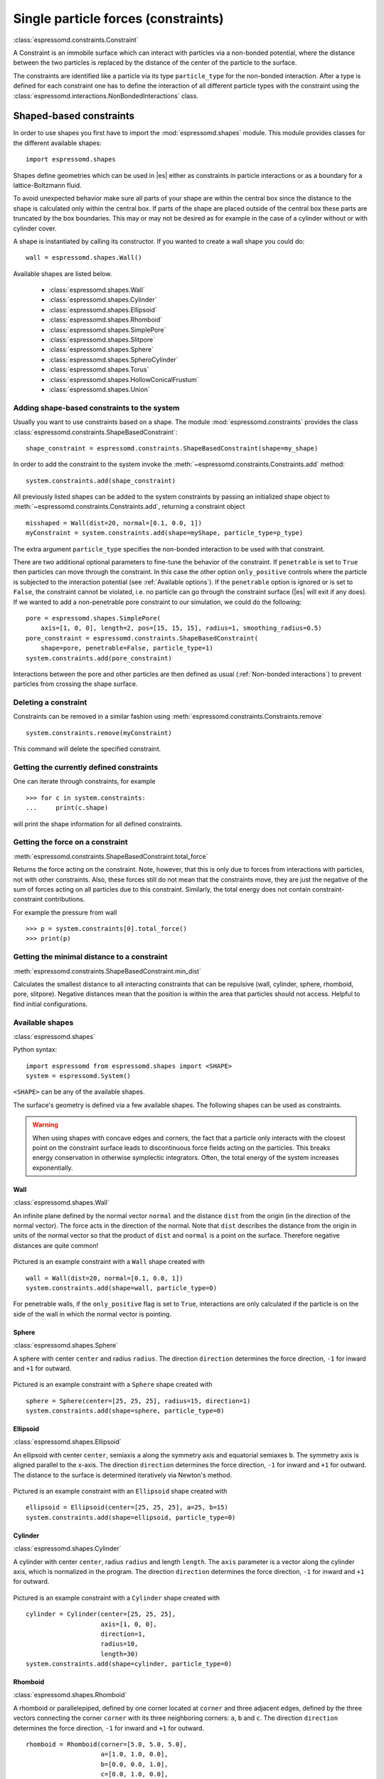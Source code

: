 .. _Single particle forces (constraints):

Single particle forces (constraints)
====================================

:class:`espressomd.constraints.Constraint`

A Constraint is an immobile surface which can interact with particles via a
non-bonded potential, where the distance between the two particles is
replaced by the distance of the center of the particle to the surface.

The constraints are identified like a particle via its type ``particle_type`` for the
non-bonded interaction. After a type is defined for each constraint one
has to define the interaction of all different particle types with the
constraint using the  :class:`espressomd.interactions.NonBondedInteractions` class.

.. _Shaped-based constraints:

Shaped-based constraints
------------------------

In order to use shapes you first have to import the :mod:`espressomd.shapes`
module. This module provides classes for the different available shapes::

    import espressomd.shapes

Shapes define geometries which can be used in |es| either as
constraints in particle interactions or as a boundary for a
lattice-Boltzmann fluid.

To avoid unexpected behavior make sure all parts of your shape are
within the central box since the distance to the shape is calculated only
within the central box. If parts of the shape are placed
outside of the central box these parts are truncated by the box boundaries. This may
or may not be desired as for example in the case of a cylinder without or with cylinder cover.

A shape is instantiated by calling its constructor. If you wanted to
create a wall shape you could do::

    wall = espressomd.shapes.Wall()

Available shapes are listed below.

    - :class:`espressomd.shapes.Wall`
    - :class:`espressomd.shapes.Cylinder`
    - :class:`espressomd.shapes.Ellipsoid`
    - :class:`espressomd.shapes.Rhomboid`
    - :class:`espressomd.shapes.SimplePore`
    - :class:`espressomd.shapes.Slitpore`
    - :class:`espressomd.shapes.Sphere`
    - :class:`espressomd.shapes.SpheroCylinder`
    - :class:`espressomd.shapes.Torus`
    - :class:`espressomd.shapes.HollowConicalFrustum`
    - :class:`espressomd.shapes.Union`


.. _Adding shape-based constraints to the system:

Adding shape-based constraints to the system
^^^^^^^^^^^^^^^^^^^^^^^^^^^^^^^^^^^^^^^^^^^^

Usually you want to use constraints based on a shape.
The module :mod:`espressomd.constraints` provides the class
:class:`espressomd.constraints.ShapeBasedConstraint`::

    shape_constraint = espressomd.constraints.ShapeBasedConstraint(shape=my_shape)

In order to add the constraint to the system
invoke the :meth:`~espressomd.constraints.Constraints.add` method::

    system.constraints.add(shape_constraint)

All previously listed shapes can be added to the system constraints
by passing an initialized shape object to :meth:`~espressomd.constraints.Constraints.add`, returning a constraint object ::

    misshaped = Wall(dist=20, normal=[0.1, 0.0, 1])
    myConstraint = system.constraints.add(shape=myShape, particle_type=p_type)

The extra argument ``particle_type`` specifies the non-bonded interaction to be used with
that constraint.

There are two additional optional parameters
to fine-tune the behavior of the constraint. If ``penetrable`` is set to
``True`` then particles can move through the constraint. In this case the
other option ``only_positive`` controls where the particle is subjected to the
interaction potential (see :ref:`Available options`).
If the ``penetrable`` option is ignored or is set to ``False``, the
constraint cannot be violated, i.e. no
particle can go through the constraint surface (|es| will exit if any does).
If we wanted to add a non-penetrable pore constraint to our simulation,
we could do the following::

    pore = espressomd.shapes.SimplePore(
        axis=[1, 0, 0], length=2, pos=[15, 15, 15], radius=1, smoothing_radius=0.5)
    pore_constraint = espressomd.constraints.ShapeBasedConstraint(
        shape=pore, penetrable=False, particle_type=1)
    system.constraints.add(pore_constraint)

Interactions between the pore and other particles are then defined
as usual (:ref:`Non-bonded interactions`) to prevent particles from crossing
the shape surface.

.. _Deleting a constraint:

Deleting a constraint
^^^^^^^^^^^^^^^^^^^^^

Constraints can be removed in a similar fashion using :meth:`espressomd.constraints.Constraints.remove` ::

    system.constraints.remove(myConstraint)

This command will delete the specified constraint.


.. _Getting the currently defined constraints:

Getting the currently defined constraints
^^^^^^^^^^^^^^^^^^^^^^^^^^^^^^^^^^^^^^^^^

One can iterate through constraints, for example ::

    >>> for c in system.constraints:
    ...     print(c.shape)

will print the shape information for all defined constraints.


.. _Getting the force on a constraint:

Getting the force on a constraint
^^^^^^^^^^^^^^^^^^^^^^^^^^^^^^^^^

:meth:`espressomd.constraints.ShapeBasedConstraint.total_force`

Returns the force acting on the constraint. Note, however, that this is
only due to forces from interactions with particles, not with other
constraints. Also, these forces still do not mean that the constraints
move, they are just the negative of the sum of forces acting on all
particles due to this constraint. Similarly, the total energy does not
contain constraint-constraint contributions.

For example the pressure from wall ::

    >>> p = system.constraints[0].total_force()
    >>> print(p)

.. _Getting the minimal distance to a constraint:

Getting the minimal distance to a constraint
^^^^^^^^^^^^^^^^^^^^^^^^^^^^^^^^^^^^^^^^^^^^

:meth:`espressomd.constraints.ShapeBasedConstraint.min_dist`

Calculates the smallest distance to all interacting
constraints that can be repulsive (wall, cylinder, sphere, rhomboid,
pore, slitpore). Negative distances mean that the position is
within the area that particles should not access. Helpful to find
initial configurations.

.. _Available shapes:

Available shapes
^^^^^^^^^^^^^^^^

:class:`espressomd.shapes`

Python syntax::

    import espressomd from espressomd.shapes import <SHAPE>
    system = espressomd.System()

``<SHAPE>`` can be any of the available shapes.

The surface's geometry is defined via a few available shapes.
The following shapes can be used as constraints.

.. warning::
   When using shapes with concave edges and corners, the fact that a particle
   only interacts with the closest point on the constraint surface leads to discontinuous
   force fields acting on the particles. This breaks energy conservation in otherwise
   symplectic integrators. Often, the total energy of the system increases exponentially.


Wall
""""

:class:`espressomd.shapes.Wall`

An infinite plane defined by the normal vector ``normal``
and the distance ``dist`` from the origin (in the direction of the normal vector).
The force acts in the direction of the normal.
Note that ``dist`` describes the distance from the origin in units of the normal
vector so that the product of ``dist`` and ``normal`` is a point on the surface.
Therefore negative distances are quite common!

.. figure:: figures/shape-wall.png
   :alt: Visualization of a constraint with a ``Wall`` shape.
   :align: center
   :height: 6.00000cm

Pictured is an example constraint with a ``Wall`` shape created with ::

    wall = Wall(dist=20, normal=[0.1, 0.0, 1])
    system.constraints.add(shape=wall, particle_type=0)

For penetrable walls, if the ``only_positive`` flag is set to ``True``, interactions
are only calculated if the particle is on the side of the wall in which the
normal vector is pointing.


Sphere
""""""

:class:`espressomd.shapes.Sphere`

A sphere with center ``center`` and radius ``radius``.
The direction ``direction`` determines the force direction, ``-1`` for inward
and ``+1`` for outward.

.. _shape-sphere:

.. figure:: figures/shape-sphere.png
   :alt: Visualization of a constraint with a Sphere shape.
   :align: center
   :height: 6.00000cm

Pictured is an example constraint with a ``Sphere`` shape created with ::

    sphere = Sphere(center=[25, 25, 25], radius=15, direction=1)
    system.constraints.add(shape=sphere, particle_type=0)


Ellipsoid
"""""""""

:class:`espressomd.shapes.Ellipsoid`

An ellipsoid with center ``center``, semiaxis ``a`` along the symmetry axis and
equatorial semiaxes ``b``. The symmetry axis is aligned parallel to the x-axis.
The direction ``direction`` determines the force direction, ``-1`` for inward and ``+1`` for outward.
The distance to the surface is determined iteratively via Newton's method.

.. _shape-ellipsoid:

.. figure:: figures/shape-ellipsoid.png
   :alt: Visualization of a constraint with an Ellipsoid shape.
   :align: center
   :height: 6.00000cm

Pictured is an example constraint with an ``Ellipsoid`` shape created with ::

    ellipsoid = Ellipsoid(center=[25, 25, 25], a=25, b=15)
    system.constraints.add(shape=ellipsoid, particle_type=0)


Cylinder
""""""""

:class:`espressomd.shapes.Cylinder`

A cylinder with center ``center``, radius ``radius`` and length ``length``.
The ``axis`` parameter is a vector along the cylinder axis, which is normalized in the program.
The direction ``direction`` determines the force direction, ``-1`` for inward and ``+1`` for outward.


.. figure:: figures/shape-cylinder.png
   :alt: Visualization of a constraint with a Cylinder shape.
   :align: center
   :height: 6.00000cm

Pictured is an example constraint with a ``Cylinder`` shape created with ::

    cylinder = Cylinder(center=[25, 25, 25],
                        axis=[1, 0, 0],
                        direction=1,
                        radius=10,
                        length=30)
    system.constraints.add(shape=cylinder, particle_type=0)


Rhomboid
""""""""

:class:`espressomd.shapes.Rhomboid`

A rhomboid or parallelepiped, defined by one corner located at ``corner``
and three adjacent edges, defined by the three vectors connecting the
corner ``corner`` with its three neighboring corners: ``a``, ``b`` and ``c``.
The direction ``direction`` determines the force direction, ``-1`` for inward and ``+1`` for outward.

::

    rhomboid = Rhomboid(corner=[5.0, 5.0, 5.0],
                        a=[1.0, 1.0, 0.0],
                        b=[0.0, 0.0, 1.0],
                        c=[0.0, 1.0, 0.0],
                        direction=1)
    system.constraints.add(shape=rhomboid, particle_type=0, penetrable=True)

creates a rhomboid defined by one corner located at ``[5.0, 5.0, 5.0]`` and three
adjacent edges, defined by the three vectors connecting the corner with its three neighboring corners, ``(1,1,0)`` , ``(0,0,1)`` and ``(0,1,0)``.


SimplePore
""""""""""

:class:`espressomd.shapes.SimplePore`

Two parallel infinite planes, connected by a cylindrical orifice. The cylinder
is connected to the planes by torus segments with an adjustable radius.

Length and radius of the cylindrical pore can be set via the corresponding parameters
``length`` and ``radius``. The parameter ``center`` defines the central point of the pore.
The orientation of the pore is given by the vector ``axis``, which points along the cylinder's symmetry axis.
The pore openings are smoothed with radius ``smoothing_radius``.

.. figure:: figures/shape-simplepore.png
   :alt: Visualization of a constraint with a SimplePore shape.
   :align: center
   :height: 6.00000cm

Pictured is an example constraint with a ``SimplePore`` shape created with ::

    pore = SimplePore(axis=[1, 0, 0],
                      length=15,
                      radius=12.5,
                      smoothing_radius=2,
                      center=[25, 25, 25])
    system.constraints.add(shape=pore, particle_type=0, penetrable=True)

Note: in the OpenGL visualizer, if the OpenGL Extrusion library is not available,
the smooth pore openings will be rendered using a sliced torus. You can safely
ignore this visual artifact, it has no impact on the force/energy calculation.


Slitpore
""""""""

:class:`espressomd.shapes.Slitpore`

A T-shaped channel that extends in the *z*-direction.
The cross sectional geometry is depicted in Fig. :ref:`schematic <figure-slitpore>`.
It is translationally invariant in y direction.

The region is described as a pore (lower vertical part of the "T"-shape) and a channel (upper horizontal part of the "T"-shape).

.. _figure-slitpore:

.. figure:: figures/slitpore.png
   :alt: Schematic for the Slitpore shape with labeled geometrical parameters.
   :align: center
   :height: 10.00000cm

The parameter ``channel_width`` specifies the distance between the top and the plateau edge.
The parameter ``pore_length`` specifies the distance between the bottom and the plateau edge.
The parameter ``pore_width`` specifies the distance between the two plateau edges, it is the space between the left and right walls of the pore region.
The parameters ``pore_mouth`` and ``dividing_plane`` specify the location in the z-coordinate resp. x-coordinate of the pore opening.

All the edges  are smoothed via the parameters ``upper_smoothing_radius`` (for the concave corner at the edge of the plateau region) and ``lower_smoothing_radius`` (for the convex corner at the bottom of the pore region).
The meaning of the geometrical parameters can be inferred from the schematic in Fig. :ref:`slitpore <figure-slitpore>`.


.. figure:: figures/shape-slitpore.png
   :alt: Visualization of a constraint with a Slitpore shape.
   :align: center
   :height: 6.00000cm


Pictured is an example constraint with a ``Slitpore`` shape created with ::


    slitpore = Slitpore(channel_width=15,
                        lower_smoothing_radius=1.5,
                        upper_smoothing_radius=2,
                        pore_length=20,
                        pore_mouth=30,
                        pore_width=5,
                        dividing_plane=25)

    system.constraints.add(shape=slitpore, particle_type=0, penetrable=True)


SpheroCylinder
""""""""""""""

:class:`espressomd.shapes.SpheroCylinder`

A cylinder capped by hemispheres on both ends. Generates a capsule, pill, or spherocylinder depending on the choice of parameters.
Similar to :class:`espressomd.shapes.Cylinder`, it is positioned at ``center`` and has a radius ``radius``.
The ``length`` parameter is the cylinder length, and does not include the contribution from the hemispherical ends.
The ``axis`` parameter is a vector along the cylinder axis, which is normalized in the program.
The direction ``direction`` determines the force direction, ``-1`` for inward and ``+1`` for outward.


.. figure:: figures/shape-spherocylinder.png
   :alt: Visualization of a constraint with a SpheroCylinder shape.
   :align: center
   :height: 6.00000cm

Pictured is an example constraint with a ``SpheroCylinder`` shape created with ::

    spherocylinder = SpheroCylinder(center=[25, 25, 25],
                                    axis=[1, 0, 0],
                                    direction=1,
                                    radius=10,
                                    length=30)
    system.constraints.add(shape=spherocylinder, particle_type=0)


Torus
"""""

:class:`espressomd.shapes.Torus`

It is positioned at ``center`` and has a radius ``radius`` with tube radius ``tube_radius``.
The ``normal`` parameter is the torus rotation axis, which is normalized in the program.
The direction ``direction`` determines the force direction, ``-1`` for inward and ``+1`` for outward.


HollowConicalFrustum
""""""""""""""""""""

:class:`espressomd.shapes.HollowConicalFrustum`

A hollow cone with round corners. The specific parameters
are described in the shape's class :class:`espressomd.shapes.HollowConicalFrustum`.

.. figure:: figures/shape-conical_frustum.png
   :alt: Visualization of a constraint with a HollowConicalFrustum shape.
   :align: center
   :height: 6.00000cm

.. figure:: figures/conical_frustum.png
   :alt: Schematic for the HollowConicalFrustum shape with labeled geometrical parameters.
   :align: center
   :height: 6.00000cm

Note: in the OpenGL visualizer, if the OpenGL Extrusion library is not available,
the shape surface will be rendered with dots.


Union
"""""

:class:`espressomd.shapes.Union`

A meta-shape which is the union of given shapes. Note that only the regions where
all shapes have a "positive distance" (see :ref:`Available options`) can be used for the
union. The distance to the union is defined as the minimum distance to any contained shape.


.. _Available options:

Available options
^^^^^^^^^^^^^^^^^

There are some options to help control the behaviour of shaped-based
constraints. Some of the options, like ``direction`` need to be specified for
the shape :class:`espressomd.shapes`, and some options are specified for the
constraint  :class:`espressomd.constraints.ShapeBasedConstraint`. We will
discuss them together in this section in the context of a specific example.

The ``direction`` option typically specifies which volumes are inside versus
outside the shape. Consider a constraint based on the sphere shape. If one
wishes to place particles inside the sphere, one would usually use
``direction=-1``, if one wishes to place particles outside, one would use
``direction=1``. In this example, we place a sphere centre at position
(25,0,0). A particle is continuously displaced on the x-axis in order to probe
the effect of different options. For this, we need to first define a repulsive
interaction between the probe and the constraint.

The plot below demonstrates how the distance between the probe and the
constraint surface is calculated when the ``distance`` option is toggled
between ``direction=1`` and ``direction=-1``. In the plot, a schematic of a
circle centered at x=25 is used to represent the spherical constraint.

.. figure:: figures/constraint-distance.png
   :alt: Distance measure from an example spherical constraint.
   :align: center
   :height: 8.00000cm

When the option ``direction=1`` is used for the sphere shape, positive
distances are measured whenever the particle is outside the sphere and negative
distances are measured whenever the particle is inside the sphere. Conversely,
when the option ``direction=-1`` is used for the sphere shape, negative
distances are measured whenever the particle is outside the sphere and positive
distances are measured whenever the particle is inside the sphere. In other
words, this option helps defines the sign of the normal surface vector.

For now, this may not sound useful but it can be practical when used with
together with constraint options such as ``penetrable`` or ``only_positive``.
In the former case, using non-penetrable surfaces with ``penetrable=False`` will
cause |es| to throw an error is any distances between interacting particles and
constraints are found to be negative. This can be used to stop a simulation if
for one reason or another particles end up in an unwanted location.

The ``only_positive`` constraint option is used to define if a force should be
applied to a particle that has a negative distance. For example, consider the
same probe particle as in the previous case. The plot below shows the particle
force with ``only_positive=True``. Notice that when the distance is negative,
forces are not applied at all to the particle. Thus the constraint surface is
either purely radially outwards (when ``direction=1``) or radially inwards
(when ``direction=-1``). Note that in both cases the constraint was set to be
penetrable with ``penetrable=True`` or else the simulation would crash whenever
the particle was found in any location that yields a negative distance.

.. figure:: figures/constraint-force.png
   :alt: Force measure from an example spherical constraint.
   :align: center
   :height: 8.00000cm

The next figure shows what happens if we turn off the ``only_positive`` flag by
setting ``only_positive=False``. In this case the particle is pushed radially
inward if it is inside the sphere and radially outward if it is outside. As
with the previous example, the constraint was set to be penetrable for this to
make sense.

.. figure:: figures/constraint-force_only_positive.png
   :alt: Force measure from an example spherical constraint.
   :align: center
   :height: 8.00000cm

Most shapes have a clear interpretation of what is inside versus outside with
the exception of a planar wall. For this, there is no ``direction`` option, but
the ``normal`` vector of the wall points in the direction that is considered to
yield positive distances.  Outside their use in constraints, shapes can also be
used as a way to define LB boundary nodes. In this case, negative distances
define nodes which are part of a boundary (please refer to :ref:`Using shapes
as lattice-Boltzmann boundary`).


.. _External Fields:

External Fields
---------------

There is a variety of external fields, which differ by how their
values are obtained and how they couple to particles.

Constant fields
^^^^^^^^^^^^^^^

These are fields that are constant in space or simple linear functions
of the position.  The available fields are:

* :class:`espressomd.constraints.HomogeneousMagneticField`
* :class:`espressomd.constraints.ElectricPlaneWave`
* :class:`espressomd.constraints.LinearElectricPotential`
* :class:`espressomd.constraints.HomogeneousFlowField`
* :class:`espressomd.constraints.Gravity`

A detailed description can be found in the class documentation.

Please be aware of the fact that a constant per-particle force can be
set via the ``ext_force`` property of the particles and is not provided
here.


Interpolated Force and Potential fields
^^^^^^^^^^^^^^^^^^^^^^^^^^^^^^^^^^^^^^^

The values of these fields are obtained by interpolating table data,
which has to be provided by the user. The fields differ by how
they couple to particles, for a detailed description see their respective
class documentation.

* :class:`espressomd.constraints.ForceField`
* :class:`espressomd.constraints.PotentialField`
* :class:`espressomd.constraints.ElectricPotential`
* :class:`espressomd.constraints.FlowField`

